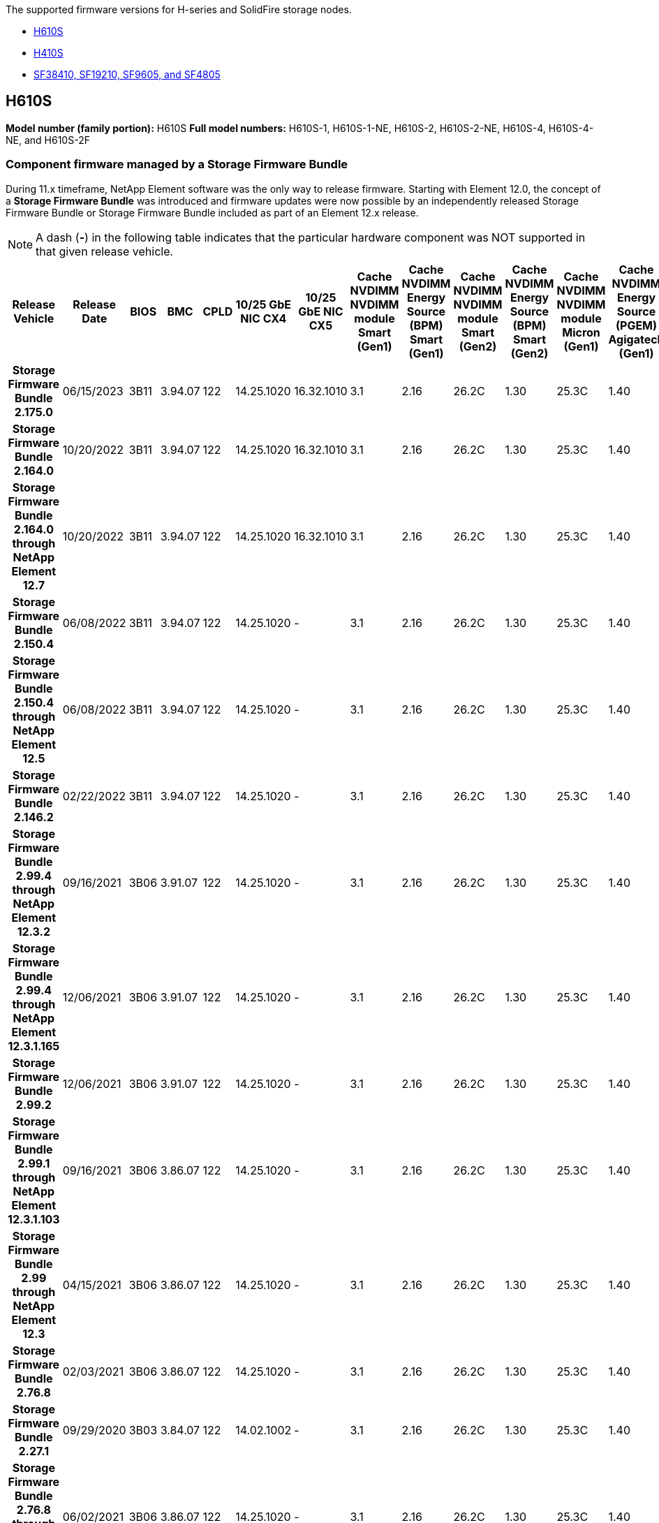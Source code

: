 // This include file is referenced in the following repos:
// hci, hci19, and hci18
// element-software and element-software-123
The supported firmware versions for H-series and SolidFire storage nodes.

* <<H610S>>
* <<H410S>>
* <<sf_nodes, SF38410, SF19210, SF9605, and SF4805>>

== H610S
*Model number (family portion):* H610S
*Full model numbers:* H610S-1, H610S-1-NE, H610S-2, H610S-2-NE, H610S-4, H610S-4-NE, and H610S-2F


=== Component firmware managed by a Storage Firmware Bundle
During 11.x timeframe, NetApp Element software was the only way to release firmware. Starting with Element 12.0, the concept of a *Storage Firmware Bundle* was introduced and firmware updates were now possible by an independently released Storage Firmware Bundle or Storage Firmware Bundle included as part of an Element 12.x release.

NOTE: A dash (*-*) in the following table indicates that the particular hardware component was NOT supported in that given release vehicle.


[cols=26*,options="header"]
|===
h| Release Vehicle
h| Release Date
h| BIOS
h| BMC
h| CPLD
h| 10/25 GbE NIC CX4
h| 10/25 GbE NIC CX5
h| Cache NVDIMM NVDIMM module Smart (Gen1)
h| Cache NVDIMM Energy Source (BPM) Smart (Gen1)
h| Cache NVDIMM NVDIMM module Smart (Gen2)
h| Cache NVDIMM Energy Source (BPM) Smart (Gen2)
h| Cache NVDIMM NVDIMM module Micron (Gen1)
h| Cache NVDIMM Energy Source (PGEM) Agigatech (Gen1)
h| Cache NVDIMM NVDIMM module Micron (Gen2)
h| Cache NVDIMM Energy Source (PGEM) Agigatech (Gen2)
h| Cache NVDIMM Energy Source (PGEM) Agigatech (Gen3)
h| Drive Samsung PM963 (SED)
h| Drive Samsung PM963 (N-SED)
h| Drive Samsung PM983 (SED)
h| Drive Samsung PM983 (N-SED)
h| Drive Kioxia CD5 (SED)
h| Drive Kioxia CD5 (N-SED)
h| Drive CD5 (FIPS)
h| Drive Samsung PM9A3 (SED)
h| Drive SK Hynix PE8010 (SED)
h| Drive SK Hynix PE8010 (N-SED)
h| *Storage Firmware Bundle 2.175.0*
| 06/15/2023
| 3B11	
| 3.94.07	
| 122	
| 14.25.1020	 
| 16.32.1010	
| 3.1
| 2.16
| 26.2C
| 1.30
| 25.3C	
| 1.40	
| 1.10	
| 3.5	
| 2.17	
| CXV8202Q	
| CXV8501Q	
| EDA5602Q	
| EDA5900Q	
| 0109	
| 0109	
| 0108	
| GDC5602Q	
| 11092A10	
| 110B2A10
h| *Storage Firmware Bundle 2.164.0*
| 10/20/2022
| 3B11	
| 3.94.07	
| 122	
| 14.25.1020	 
| 16.32.1010	
| 3.1
| 2.16
| 26.2C
| 1.30
| 25.3C	
| 1.40	
| 1.10	
| 3.3	
| 2.16	
| CXV8202Q	
| CXV8501Q	
| EDA5602Q	
| EDA5900Q	
| 0109	
| 0109	
| 0108	
| GDC5602Q	
| 11092A10	
| 110B2A10
h| *Storage Firmware Bundle 2.164.0 through NetApp Element 12.7*
| 10/20/2022
| 3B11	
| 3.94.07	
| 122	
| 14.25.1020	 
| 16.32.1010	
| 3.1
| 2.16
| 26.2C
| 1.30
| 25.3C	
| 1.40	
| 1.10	
| 3.3	
| 2.16	
| CXV8202Q	
| CXV8501Q	
| EDA5602Q	
| EDA5900Q	
| 0109	
| 0109	
| 0108	
| GDC5602Q	
| 11092A10	
| 110B2A10
h| *Storage Firmware Bundle 2.150.4*
| 06/08/2022
| 3B11
| 3.94.07
| 122
| 14.25.1020
| -
| 3.1
| 2.16
| 26.2C
| 1.30
| 25.3C
| 1.40
| 1.10
| 3.3
| 2.16
| CXV8202Q
| CXV8501Q
| EDA5602Q
| EDA5900Q
| 0109
| 0109
| 0108
| GDC5502Q
| 11092A10
| 110B2A10
h| *Storage Firmware Bundle 2.150.4 through NetApp Element 12.5*
| 06/08/2022
| 3B11
| 3.94.07
| 122
| 14.25.1020
| -
| 3.1
| 2.16
| 26.2C
| 1.30
| 25.3C
| 1.40
| 1.10
| 3.3
| 2.16
| CXV8202Q
| CXV8501Q
| EDA5602Q
| EDA5900Q
| 0109
| 0109
| 0108
| GDC5502Q
| 11092A10
| 110B2A10
h| *Storage Firmware Bundle 2.146.2*
| 02/22/2022
| 3B11
| 3.94.07
| 122
| 14.25.1020
| -
| 3.1
| 2.16
| 26.2C
| 1.30
| 25.3C
| 1.40
| 1.10
| 3.3
| 2.16
| CXV8202Q
| CXV8501Q
| EDA5602Q
| EDA5900Q
| 0109
| 0109
| 0108
| GDC5502Q
| 11092A10
| 110B2A10
h| *Storage Firmware Bundle 2.99.4 through NetApp Element 12.3.2*
| 09/16/2021
| 3B06
| 3.91.07
| 122
| 14.25.1020
| -
| 3.1
| 2.16
| 26.2C
| 1.30
| 25.3C
| 1.40
| 1.10
| 3.1
| 2.16
| CXV8202Q
| CXV8501Q
| EDA5402Q
| EDA5700Q
| 0109
| 0109
| 0108
| -
| -
| -
h| *Storage Firmware Bundle 2.99.4 through NetApp Element 12.3.1.165*
| 12/06/2021
| 3B06
| 3.91.07
| 122
| 14.25.1020
| -
| 3.1
| 2.16
| 26.2C
| 1.30
| 25.3C
| 1.40
| 1.10
| 3.1
| 2.16
| CXV8202Q
| CXV8501Q
| EDA5402Q
| EDA5700Q
| 0109
| 0109
| 0108
| -
| -
| -
h| *Storage Firmware Bundle 2.99.2*
| 12/06/2021
| 3B06
| 3.91.07
| 122
| 14.25.1020
| -
| 3.1
| 2.16
| 26.2C
| 1.30
| 25.3C
| 1.40
| 1.10
| 3.1
| 2.16
| CXV8202Q
| CXV8501Q
| EDA5402Q
| EDA5700Q
| 0109
| 0109
| 0108
| -
| -
| -
h| *Storage Firmware Bundle 2.99.1 through NetApp Element 12.3.1.103*
| 09/16/2021
| 3B06
| 3.86.07
| 122
| 14.25.1020
| -
| 3.1
| 2.16
| 26.2C
| 1.30
| 25.3C
| 1.40
| 1.10
| 3.1
| 2.16
| CXV8202Q
| CXV8501Q
| EDA5402Q
| EDA5700Q
| 0109
| 0109
| 0108
| -
| -
| -
h| *Storage Firmware Bundle 2.99 through NetApp Element 12.3*
| 04/15/2021
| 3B06
| 3.86.07
| 122
| 14.25.1020
| -
| 3.1
| 2.16
| 26.2C
| 1.30
| 25.3C
| 1.40
| 1.10
| 3.1
| 2.16
| CXV8202Q
| CXV8501Q
| EDA5402Q
| EDA5700Q
| 0109
| 0109
| 0108
| -
| -
| -
h| *Storage Firmware Bundle 2.76.8*
| 02/03/2021
| 3B06
| 3.86.07
| 122
| 14.25.1020
| -
| 3.1
| 2.16
| 26.2C
| 1.30
| 25.3C
| 1.40
| -
| -
| -
| CXV8202Q
| CXV8501Q
| EDA5402Q
| EDA5700Q
| 0109
| 0109
| 0108
| -
| -
| -
h| *Storage Firmware Bundle 2.27.1*
| 09/29/2020
| 3B03
| 3.84.07
| 122
| 14.02.1002
| -
| 3.1
| 2.16
| 26.2C
| 1.30
| 25.3C
| 1.40
| -
| -
| -
| CXV8202Q
| CXV8501Q
| EDA5302Q
| EDA5600Q
| 0108
| 0108
| 0108
| -
| -
| -
h| *Storage Firmware Bundle 2.76.8 through NetApp Element 12.2.1*
| 06/02/2021
| 3B06
| 3.86.07
| 122
| 14.25.1020
| -
| 3.1
| 2.16
| 26.2C
| 1.30
| 25.3C
| 1.40
| 1.10
| 3.1
| 2.16
| CXV8202Q
| CXV8501Q
| EDA5402Q
| EDA5700Q
| 0109
| 0109
| 0108
| -
| -
| -
h| *Storage Firmware Bundle 2.21 through NetApp Element 12.2*
| 09/29/2020
| 3B03
| 3.84.07
| 122
| 14.22.1002
| -
| 3.1
| 2.16
| 26.2C
| 1.30
| 25.3C
| 1.40
| -
| -
| -
| CXV8202Q
| CXV8501Q
| EDA5302Q
| EDA5600Q
| 0108
| 0108
| 0108
| -
| -
| -
h| *Storage Firmware Bundle 2.76.8 through NetApp Element 12.0.1*
| 06/02/2021
| 3B06
| 3.86.07
| 122
| 14.25.1020
| -
| 3.1
| 2.16
| 26.2C
| 1.30
| 25.3C
| 1.40
| 1.10
| 3.1
| 2.16
| CXV8202Q
| CXV8501Q
| EDA5402Q
| EDA5700Q
| 0109
| 0109
| 0108
| -
| -
| -
h| *Storage Firmware Bundle 1.2.17 through NetApp Element 12.0*
| 03/20/2020
| 3B03
| 3.78.07
| 122
| 14.22.1002
| -
| 3.1
| 2.16
| 26.2C
| 1.30
| 25.3C
| 1.40
| -
| -
| -
| CXV8202Q
| CXV8501Q
| EDA5202Q
| EDA5200Q
| 0108
| 0108
| 0108
| -
| -
| -
h| *NetApp Element 11.8*
| 03/11/2020
| 3B03
| 3.78.07
| 122
| 14.22.1002
| -
| 3.1
| 2.16
| 26.2C
| 1.30
| 25.3C
| 1.40
| -
| -
| -
| CXV8202Q
| CXV8501Q
| EDA5202Q
| EDA5200Q
| 0108
| 0108
| 0107
| -
| -
| -
h| *NetApp Element 11.7*
| 11/21/2019
| 3A10
| 3.76.07
| 117
| 14.22.1002
| -
| 2.C
| 2.07
| 26.2C
| 1.30
| 25.3C
| 1.40
| -
| -
| -
| CXV8202Q
| CXV8501Q
| EDA5202Q
| EDA5200Q
| 0108
| 0108
| 0107
| -
| -
| -
h| *NetApp Element 11.5.1*
| 02/20/2020
| 3A08
| 3.76.07
| 117
| 14.22.1002
| -
| 2.C
| 2.07
| 26.2C
| 1.30
| 25.3C
| 1.40
| -
| -
| -
| CXV8202Q
| CXV8501Q
| EDA5202Q
| EDA5200Q
| 0108
| 0108
| 0107
| -
| -
| -
h| *NetApp Element 11.5*
| 09/26/2019
| 3A08
| 3.76.07
| 117
| 14.22.1002
| -
| 2.C
| 2.07
| 26.2C
| 1.30
| -
| -
| -
| -
| -
| CXV8202Q
| CXV8501Q
| EDA5202Q
| EDA5200Q
| -
| -
| 0107
| -
| -
| -
h| *NetApp Element 11.3.2*
| 02/19/2020
| 3A08
| 3.76.07
| 117
| 14.22.1002
| -
| 2.C
| 2.07
| 26.2C
| 1.30
| 25.3C
| 1.40
| -
| -
| -
| CXV8202Q
| CXV8501Q
| EDA5202Q
| EDA5200Q
| 0108
| 0108
| -
| -
| -
| -
h| *NetApp Element 11.3.1*
| 08/19/2019
| 3A08
| 3.76.07
| 117
| 14.22.1002
| -
| 2.C
| 2.07
| 26.2C
| 1.30
| -
| -
| -
| -
| -
| CXV8202Q
| CXV8501Q
| EDA5202Q
| EDA5200Q
| -
| -
| -
| -
| -
| -
h| *NetApp Element 11.1.1*
| 02/19/2020
| 3A06
| 3.70.07
| 117
| 14.22.1002
| -
| 2.C
| 2.07
| 26.2C
| 1.30
| 25.3C
| 1.40
| -
| -
| -
| CXV8202Q
| CXV8501Q
| EDA5202Q
| EDA5200Q
| 0108
| 0108
| -
| -
| -
| -
h| *NetApp Element 11.1*
| 04/25/2019
| 3A06
| 3.70.07
| 117
| 14.22.1002
| -
| 2.C
| 2.07
| 26.2C
| 1.30
| -
| -
| -
| -
| -
| CXV8202Q
| CXV8501Q
| EDA5202Q
| EDA5200Q
| -
| -
| -
| -
| -
| -
h| *NetApp Element 11.0.2*
| 02/19/2020
| 3A06
| 3.70.07
| 117
| 14.22.1002
| -
| 2.C
| 2.07
| 26.2C
| 1.30
| 25.3C
| 1.40
| -
| -
| -
| CXV8202Q
| CXV8501Q
| EDA5202Q
| EDA5200Q
| 0108
| 0108
| -
| -
| -
| -
h| *NetApp Element 11*
| 11/29/2018
| 3A06
| 3.70.07
| 117
| 14.22.1002
| -
| 2.C
| 2.07
| 26.2C
| 1.30
| -
| -
| -
| -
| -
| CXV8202Q
| CXV8501Q
| EDA5202Q
| EDA5200Q
| -
| -
| -
| -
| -
| -
|===

=== Component firmware not managed by a Storage Firmware Bundle

The following firmware is not managed by a Storage Firmware Bundle:

[cols=2*,options="header"]
|===
| Component | Current version
| 1/10 GbE NIC | 3.2d
0x80000b4b
| Boot device | M161225i
|===

== H410S
*Model Number (Family portion):* H410S
*Full Model Numbers:* H410S-0, H410S-1, H410S-1-NE, and H410S-2

=== Component firmware managed by a Storage Firmware Bundle

Component firmware managed by a Storage Firmware Bundle.

[cols=12*,options="header"]
|===
h| Release Vehicle
h| Release Date
h| BIOS
h| BMC
h| 10/25 GbE NIC SMCI Mellanox
h| Cache NVDIMM RMS200
h| Cache NVDIMM RMS300
h| Drive Samsung PM863 (SED)
h| Drive Samsung PM863 (N-SED)
h| Drive Toshiba Hawk-4 (SED)
h| Drive Toshiba Hawk-4 (N-SED)
h| Drive Samsung PM883 (SED)
h| *Storage Firmware Bundle 2.164.0*
| 10/20/2022
| NAT3.4 
| 6.98.00
| 14.25.1020	
| ae3b8cc	
| 7d8422bc	
| GXT5404Q	
| GXT5103Q	
| 8ENP7101	
| 8ENP6101	
| HXT7A04Q
h| *Storage Firmware Bundle 2.164.0 through NetApp Element 12.7*
| 10/20/2022
| NAT3.4 
| 6.98.00
| 14.25.1020	
| ae3b8cc	
| 7d8422bc	
| GXT5404Q	
| GXT5103Q	
| 8ENP7101	
| 8ENP6101	
| HXT7A04Q
h| *Storage Firmware Bundle 2.150.4 through NetApp Element 12.5*
| 06/08/2022
| NAT3.4
| 6.98.00
| 14.25.1020
| ae3b8cc
| 7d8422bc
| GXT5404Q
| GXT5103Q
| 8ENP7101
| 8ENP6101
| HXT7A04Q
h| *Storage Firmware Bundle 2.99 through NetApp Element 12.3*
| 04/15/2021
| NA2.1
| 6.84.00
| 14.25.1020
| ae3b8cc
| 7d8422bc
| GXT5404Q
| GXT5103Q
| 8ENP7101
| 8ENP6101
| HXT7904Q
h| *Storage Firmware Bundle 2.76.8 through NetApp Element 12.2.1*
| 06/02/2021
| NA2.1
| 6.84.00
| 14.25.1020
| ae3b8cc
| 7d8422bc
| GXT5404Q
| GXT5103Q
| 8ENP7101
| 8ENP6101
| HXT7904Q
h| *Storage Firmware Bundle 1.2.17 through NetApp Element 12.0*
| 03/20/2020
| NA2.1
| 3.25
| 14.21.1000
| ae3b8cc
| 7d8422bc
| GXT5404Q
| GXT5103Q
| 8ENP7101
| 8ENP6101
| HXT7904Q
h| *NetApp Element 11.8.2*
| 02/22/2022
| NA2.1
| 3.25
| 14.21.1000
| ae3b8cc
| 7d8422bc
| GXT5404Q
| GXT5103Q
| 8ENP7101
| 8ENP6101
| HXT7904Q
h| *NetApp Element 11.8.1*
| 06/02/2021
| NA2.1
| 3.25
| 14.21.1000
| ae3b8cc
| 7d8422bc
| GXT5404Q
| GXT5103Q
| 8ENP7101
| 8ENP6101
| HXT7904Q
h| *NetApp Element 11.8*
| 03/11/2020
| NA2.1
| 3.25
| 14.21.1000
| ae3b8cc
| 7d8422bc
| GXT5404Q
| GXT5103Q
| 8ENP7101
| 8ENP6101
| HXT7904Q
h| *NetApp Element 11.7*
| 11/21/2019
| NA2.1
| 3.25
| 14.21.1000
| ae3b8cc
| 7d8422bc
| GXT5404Q
| GXT5103Q
| 8ENP7101
| 8ENP6101
| HXT7904Q
h| *NetApp Element 11.5.1*
| 02/19/2020
| NA2.1
| 3.25
| 14.21.1000
| ae3b8cc
| 7d8422bc
| GXT5404Q
| GXT5103Q
| 8ENP7101
| 8ENP6101
| HXT7904Q
h| *NetApp Element 11.5*
| 09/26/2019
| NA2.1
| 3.25
| 14.21.1000
| ae3b8cc
| 7d8422bc
| GXT5404Q
| GXT5103Q
| 8ENP7101
| 8ENP6101
| HXT7904Q
h| *NetApp Element 11.3.2*
| 02/19/2020
| NA2.1
| 3.25
| 14.21.1000
| ae3b8cc
| 7d8422bc
| GXT5404Q
| GXT5103Q
| 8ENP7101
| 8ENP6101
| HXT7904Q
h| *NetApp Element 11.3.1*
| 08/19/2019
| NA2.1
| 3.25
| 14.21.1000
| ae3b8cc
| 7d8422bc
| GXT5404Q
| GXT5103Q
| 8ENP7101
| 8ENP6101
| HXT7904Q
h| *NetApp Element 11.1.1*
| 02/19/2020
| NA2.1
| 3.25
| 14.17.2020
| ae3b8cc
| 7d8422bc
| GXT5404Q
| GXT5103Q
| 8ENP7101
| 8ENP6101
| HXT7904Q
h| *NetApp Element 11.1*
| 04/25/2019
| NA2.1
| 3.25
| 14.17.2020
| ae3b8cc
| 7d8422bc
| GXT5404Q
| GXT5103Q
| 8ENP7101
| 8ENP6101
| HXT7904Q
h| *NetApp Element 11.0.2*
| 02/19/2020
| NA2.1
| 3.25
| 14.17.2020
| ae3b8cc
| 7d8422bc
| GXT5404Q
| GXT5103Q
| 8ENP7101
| 8ENP6101
| HXT7904Q
h| *NetApp Element 11.0*
| 11/29/2018
| NA2.1
| 3.25
| 14.17.2020
| ae3b8cc
| -
| GXT5404Q
| GXT5103Q
| 8ENP7101
| 8ENP6101
| HXT7904Q
|===

=== Component firmware not managed by a Storage Firmware Bundle

The following firmware is not managed by a Storage Firmware Bundle:

[cols=2*,options="header"]
|===
| Component | Current version
| CPLD	| 01.A1.06
| SAS Adapter	| 16.00.01.00
| Microcontroller Unit (MCU)	| 1.18
| SIOM 1/10 GbE NIC	| 1.93
| Power Supply	| 1.3
| Boot Device SSDSCKJB240G7 | N2010121
| Boot Device MTFDDAV240TCB1AR | DOMU037
|===

== [[sf_nodes]]SF38410, SF19210, SF9605, and SF4805

*Full Model Numbers:* SF38410, SF19210, SF9605, and SF4805

=== Component firmware managed by a Storage Firmware Bundle
During 11.x timeframe, NetApp Element software was the only way to release firmware. Starting with Element 12.0, the concept of a *Storage Firmware Bundle* was introduced and firmware updates were now possible by an independently released Storage Firmware Bundle or Storage Firmware Bundle included as part of an Element 12.x release.

NOTE: A dash (*-*) in the following table indicates that the particular hardware component was NOT supported in that given release vehicle.

[cols=10*,options="header"]
|===
h| Release Vehicle
h| Release Date
h| NIC
h| Cache NVDIMM RMS200 (RMS200)
h| Cache NVDIMM RMS200 (RMS300)
h| Drive Samsung PM863 (SED)
h| Drive Samsung PM863 (N-SED)
h| Drive Toshiba Hawk-4 (SED)
h| Drive Toshiba Hawk-4 (N-SED)
h| Drive Samsung PM883 (SED)
h| *Storage Firmware Bundle 2.164.0*
| 10/20/2022
| 7.10.18	
| ae3b8cc	
| 7d8422bc	
| GXT5404Q	
| GXT5103Q	
| 8ENP7101	
| 8ENP6101	
| HXT7A04Q
h| *Storage Firmware Bundle 2.164.0 through NetApp Element 12.7*
| 10/20/2022
| 7.10.18	
| ae3b8cc	
| 7d8422bc	
| GXT5404Q	
| GXT5103Q	
| 8ENP7101	
| 8ENP6101	
| HXT7A04Q
h| *Storage Firmware Bundle 2.150.4*
| 06/08/2022
| 7.10.18	
| ae3b8cc	
| 7d8422bc	
| GXT5404Q	
| GXT5103Q	
| 8ENP7101	
| 8ENP6101	
| HXT7A04Q
h| *Storage Firmware Bundle 2.150.4 through NetApp Element 12.5*
| 06/08/2022
| 7.10.18	
| ae3b8cc	
| 7d8422bc	
| GXT5404Q	
| GXT5103Q	
| 8ENP7101	
| 8ENP6101	
| HXT7A04Q
h| *Storage Firmware Bundle 2.146.2*
| 02/22/2022
| 7.10.18	
| ae3b8cc	
| 7d8422bc	
| GXT5404Q	
| GXT5103Q	
| 8ENP7101	
| 8ENP6101	
| HXT7A04Q
h| *Storage Firmware Bundle 2.99.4 through NetApp Element 12.3.2*
| 09/16/2021
| 7.10.18	
| ae3b8cc	
| 7d8422bc	
| GXT5404Q	
| GXT5103Q	
| 8ENP7101	
| 8ENP6101	
| HXT7904Q
h| *Storage Firmware Bundle 2.99.4 through NetApp Element 12.3.1.165*
| 12/06/2021
| 7.10.18	
| ae3b8cc	
| 7d8422bc	
| GXT5404Q	
| GXT5103Q	
| 8ENP7101	
| 8ENP6101	
| HXT7904Q
h| *Storage Firmware Bundle 2.99.2*
| 08/03/2021
| 7.10.18	
| ae3b8cc	
| 7d8422bc	
| GXT5404Q	
| GXT5103Q	
| 8ENP7101	
| 8ENP6101	
| HXT7904Q
h| *Storage Firmware Bundle 2.99.1 through NetApp Element 12.3.1.103*
| 09/16/2021
| 7.10.18	
| ae3b8cc	
| 7d8422bc	
| GXT5404Q	
| GXT5103Q	
| 8ENP7101	
| 8ENP6101	
| HXT7904Q
h| *Storage Firmware Bundle 2.99 through NetApp Element 12.3*
| 04/15/2021
| 7.10.18	
| ae3b8cc	
| 7d8422bc	
| GXT5404Q	
| GXT5103Q	
| 8ENP7101	
| 8ENP6101	
| HXT7904Q
h| *Storage Firmware Bundle 2.76.8*
| 02/03/2021
| 7.10.18	
| ae3b8cc	
| 7d8422bc	
| GXT5404Q	
| GXT5103Q	
| 8ENP7101	
| 8ENP6101	
| HXT7904Q
h| *Storage Firmware Bundle 2.27.1*
| 09/29/2020
| 7.10.18	
| ae3b8cc	
| 7d8422bc	
| GXT5404Q	
| GXT5103Q	
| 8ENP7101	
| 8ENP6101	
| HXT7104Q
h| *Storage Firmware Bundle 2.76.8 through NetApp Element 12.2.1*
| 06/02/2021
| 7.10.18	
| ae3b8cc	
| 7d8422bc	
| GXT5404Q	
| GXT5103Q	
| 8ENP7101	
| 8ENP6101	
| HXT7904Q
h| *Storage Firmware Bundle 2.21 through NetApp Element 12.2*
| 09/29/2020
| 7.10.18	
| ae3b8cc	
| 7d8422bc	
| GXT5404Q	
| GXT5103Q	
| 8ENP7101	
| 8ENP6101	
| HXT7104Q
h| *Storage Firmware Bundle 2.76.8 through NetApp Element 12.0.1*
| 06/02/2021
| 7.10.18	
| ae3b8cc	
| 7d8422bc	
| GXT5404Q	
| GXT5103Q	
| 8ENP7101	
| 8ENP6101	
| HXT7904Q
h| *Storage Firmware Bundle 1.2.17 through NetApp Element 12.0*
| 03/20/2020
| 7.10.18	
| ae3b8cc	
| 7d8422bc	
| GXT5404Q	
| GXT5103Q	
| 8ENP7101	
| 8ENP6101	
| HXT7104Q
h| *NetApp Element 11.8.2*
| 02/22/2022
| 7.10.18	
| ae3b8cc	
| 7d8422bc	
| GXT5404Q	
| GXT5103Q	
| 8ENP7101	
| 8ENP6101	
| HXT7104Q
h| *NetApp Element 11.8.1*
| 06/02/2021
| 7.10.18	
| ae3b8cc	
| 7d8422bc	
| GXT5404Q	
| GXT5103Q	
| 8ENP7101	
| 8ENP6101	
| HXT7104Q
h| *NetApp Element 11.8*
| 03/11/2020
| 7.10.18	
| ae3b8cc	
| 7d8422bc	
| GXT5404Q	
| GXT5103Q	
| 8ENP7101	
| 8ENP6101	
| HXT7104Q
h| *NetApp Element 11.7*
| 11/21/2019
| 7.10.18	
| ae3b8cc	
| 7d8422bc	
| GXT5404Q	
| GXT5103Q	
| 8ENP7101	
| 8ENP6101	
| HXT7104Q
h| *NetApp Element 11.5.1*
| 02/19/2020
| 7.10.18	
| ae3b8cc	
| 7d8422bc	
| GXT5404Q	
| GXT5103Q	
| 8ENP7101	
| 8ENP6101	
| HXT7104Q
h| *NetApp Element 11.5*
| 09/26/2019
| 7.10.18	
| ae3b8cc	
| 7d8422bc	
| GXT5404Q	
| GXT5103Q	
| 8ENP7101	
| 8ENP6101	
| HXT7104Q
h| *NetApp Element 11.3.2*
| 02/19/2020
| 7.10.18	
| ae3b8cc	
| 7d8422bc	
| GXT5404Q	
| GXT5103Q	
| 8ENP7101	
| 8ENP6101	
| HXT7104Q
h| *NetApp Element 11.3.1*
| 08/19/2019
| 7.10.18	
| ae3b8cc	
| 7d8422bc	
| GXT5404Q	
| GXT5103Q	
| 8ENP7101	
| 8ENP6101	
| HXT7104Q
h| *NetApp Element 11.1.1*
| 02/19/2020
| 7.10.18	
| ae3b8cc	
| 7d8422bc	
| GXT5404Q	
| GXT5103Q	
| 8ENP7101	
| 8ENP6101	
| HXT7104Q
h| *NetApp Element 11.1*
| 04/25/2019
| 7.10.18	
| ae3b8cc	
| 7d8422bc	
| GXT5404Q	
| GXT5103Q	
| 8ENP7101	
| 8ENP6101	
| HXT7104Q
h| *NetApp Element 11.0.2*
| 02/19/2020
| 7.10.18	
| ae3b8cc	
| 7d8422bc	
| GXT5404Q	
| GXT5103Q	
| 8ENP7101	
| 8ENP6101	
| HXT7104Q
h| *NetApp Element 11*
| 11/29/2018
| 7.10.18	
| ae3b8cc
| -	
| GXT5404Q	
| GXT5103Q	
| 8ENP7101	
| 8ENP6101	
| HXT7104Q
|===

=== Component firmware not managed by a Storage Firmware Bundle

The following firmware is not managed by a Storage Firmware Bundle:

[cols=2*,options="header"]
|===
| Component | Current version
| BIOS	| 2.8.0
| iDRAC	| 2.75.75.75
| Identity Module | N41WC 1.02
| SAS Adapter | 16.00.01.00
| Power Supply	| 1.3
| Boot Device | M161225i
|===